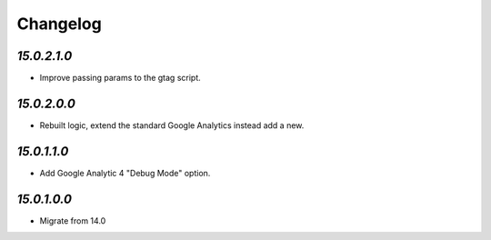 .. _changelog:

Changelog
=========

`15.0.2.1.0`
------------

- Improve passing params to the gtag script.

`15.0.2.0.0`
------------

- Rebuilt logic, extend the standard Google Analytics instead add a new.

`15.0.1.1.0`
------------

- Add Google Analytic 4 "Debug Mode" option.

`15.0.1.0.0`
------------

- Migrate from 14.0


